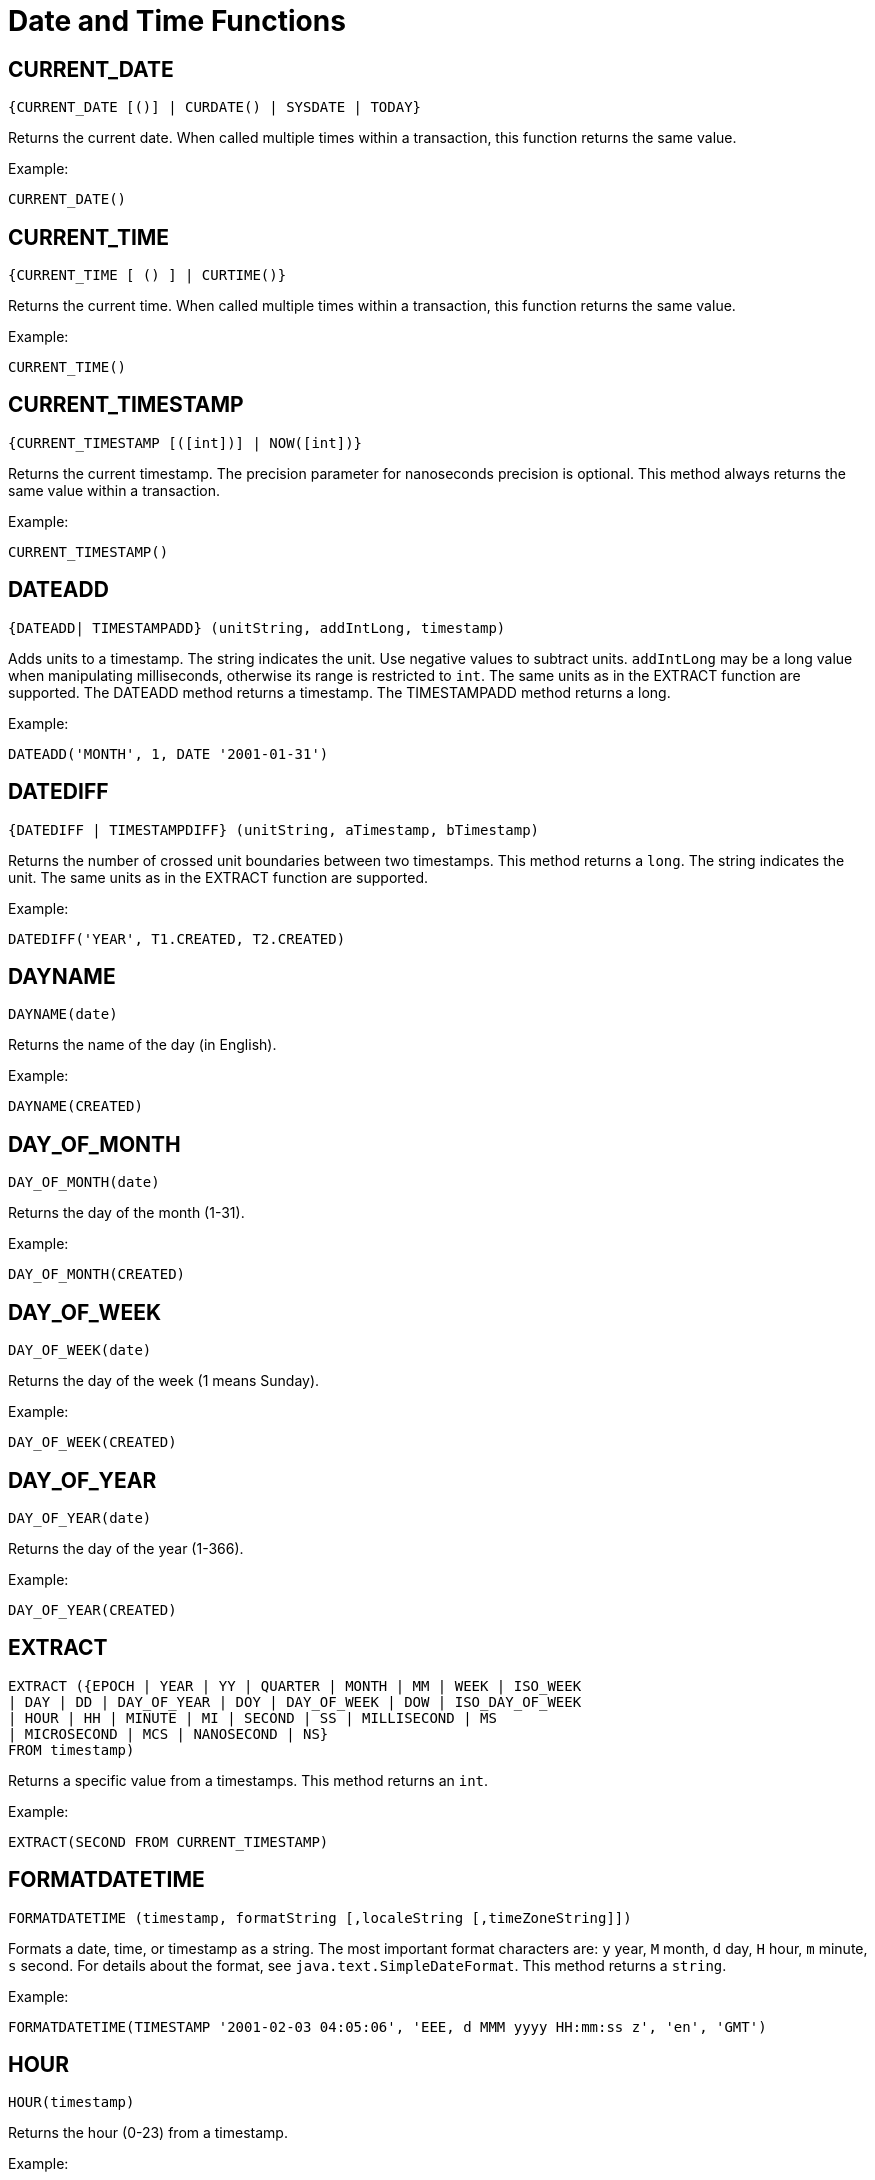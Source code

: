 = Date and Time Functions


== CURRENT_DATE

[source,sql]
----
{CURRENT_DATE [()] | CURDATE() | SYSDATE | TODAY}
----

Returns the current date.
When called multiple times within a transaction, this function returns the same value.

Example: ::

[source,sql]
----
CURRENT_DATE()
----


== CURRENT_TIME

[source,sql]
----
{CURRENT_TIME [ () ] | CURTIME()}
----

Returns the current time.
When called multiple times within a transaction, this function returns the same value.

Example: ::

[source,sql]
----
CURRENT_TIME()
----



== CURRENT_TIMESTAMP

[source,sql]
----
{CURRENT_TIMESTAMP [([int])] | NOW([int])}
----



Returns the current timestamp. The precision parameter for nanoseconds precision is optional. This method always returns the same value within a transaction.

Example: ::

[source,sql]
----
CURRENT_TIMESTAMP()
----


== DATEADD

[source,sql]
----
{DATEADD| TIMESTAMPADD} (unitString, addIntLong, timestamp)
----



Adds units to a timestamp. The string indicates the unit. Use negative values to subtract units. `addIntLong` may be a long value when manipulating milliseconds, otherwise its range is restricted to `int`. The same units as in the EXTRACT function are supported. The DATEADD method returns a timestamp. The TIMESTAMPADD method returns a long.

Example: ::

[source,sql]
----
DATEADD('MONTH', 1, DATE '2001-01-31')
----


== DATEDIFF

[source,sql]
----
{DATEDIFF | TIMESTAMPDIFF} (unitString, aTimestamp, bTimestamp)
----



Returns the number of crossed unit boundaries between two timestamps. This method returns a `long`. The string indicates the unit. The same units as in the EXTRACT function are supported.

Example: ::

[source,sql]
----
DATEDIFF('YEAR', T1.CREATED, T2.CREATED)
----


== DAYNAME

[source,sql]
----
DAYNAME(date)
----



Returns the name of the day (in English).

Example: ::

[source,sql]
----
DAYNAME(CREATED)
----


== DAY_OF_MONTH

[source,sql]
----
DAY_OF_MONTH(date)
----



Returns the day of the month (1-31).

Example: ::

[source,sql]
----
DAY_OF_MONTH(CREATED)
----


== DAY_OF_WEEK

[source,sql]
----
DAY_OF_WEEK(date)
----



Returns the day of the week (1 means Sunday).

Example: ::

[source,sql]
----
DAY_OF_WEEK(CREATED)
----


== DAY_OF_YEAR

[source,sql]
----
DAY_OF_YEAR(date)
----



Returns the day of the year (1-366).

Example: ::

[source,sql]
----
DAY_OF_YEAR(CREATED)
----


== EXTRACT

[source,sql]
----
EXTRACT ({EPOCH | YEAR | YY | QUARTER | MONTH | MM | WEEK | ISO_WEEK
| DAY | DD | DAY_OF_YEAR | DOY | DAY_OF_WEEK | DOW | ISO_DAY_OF_WEEK
| HOUR | HH | MINUTE | MI | SECOND | SS | MILLISECOND | MS
| MICROSECOND | MCS | NANOSECOND | NS}
FROM timestamp)
----



Returns a specific value from a timestamps. This method returns an `int`.

Example: ::

[source,sql]
----
EXTRACT(SECOND FROM CURRENT_TIMESTAMP)
----


== FORMATDATETIME

[source,sql]
----
FORMATDATETIME (timestamp, formatString [,localeString [,timeZoneString]])
----



Formats a date, time, or timestamp as a string. The most important format characters are: `y` year, `M` month, `d` day, `H` hour, `m` minute, `s` second. For details about the format, see `java.text.SimpleDateFormat`. This method returns a `string`.

Example: ::

[source,sql]
----
FORMATDATETIME(TIMESTAMP '2001-02-03 04:05:06', 'EEE, d MMM yyyy HH:mm:ss z', 'en', 'GMT')
----


== HOUR

[source,sql]
----
HOUR(timestamp)
----



Returns the hour (0-23) from a timestamp.

Example: ::

[source,sql]
----
HOUR(CREATED)
----


== MINUTE

[source,sql]
----
MINUTE(timestamp)
----



Returns the minute (0-59) from a timestamp.

Example: ::

[source,sql]
----
MINUTE(CREATED)
----


== MONTH

[source,sql]
----
MONTH(timestamp)
----



Returns the month (1-12) from a timestamp.

Example: ::

[source,sql]
----
MONTH(CREATED)
----


== MONTHNAME

[source,sql]
----
MONTHNAME(date)
----



Returns the name of the month (in English).

Example: ::

[source,sql]
----
MONTHNAME(CREATED)
----


== PARSEDATETIME

[source,sql]
----
PARSEDATETIME(string, formatString [, localeString [, timeZoneString]])
----



Parses a string and returns a `timestamp`. The most important format characters are: `y` year, `M` month, `d` day, `H` hour, `m` minute, `s` second. For details about the format, see `java.text.SimpleDateFormat`.

Example: ::

[source,sql]
----
PARSEDATETIME('Sat, 3 Feb 2001 03:05:06 GMT', 'EEE, d MMM yyyy HH:mm:ss z', 'en', 'GMT')
----


== QUARTER

[source,sql]
----
QUARTER(timestamp)
----



Returns the quarter (1-4) from a timestamp.

Example: ::

[source,sql]
----
QUARTER(CREATED)
----


== SECOND

[source,sql]
----
SECOND(timestamp)
----



Returns the second (0-59) from a timestamp.

Example: ::

[source,sql]
----
SECOND(CREATED)
----


== WEEK

[source,sql]
----
WEEK(timestamp)
----



Returns the week (1-53) from a timestamp. This method uses the current system locale.

Example: ::

[source,sql]
----
WEEK(CREATED)
----


== YEAR

[source,sql]
----
YEAR(timestamp)
----



Returns the year from a timestamp.

Example: ::

[source,sql]
----
YEAR(CREATED)
----

